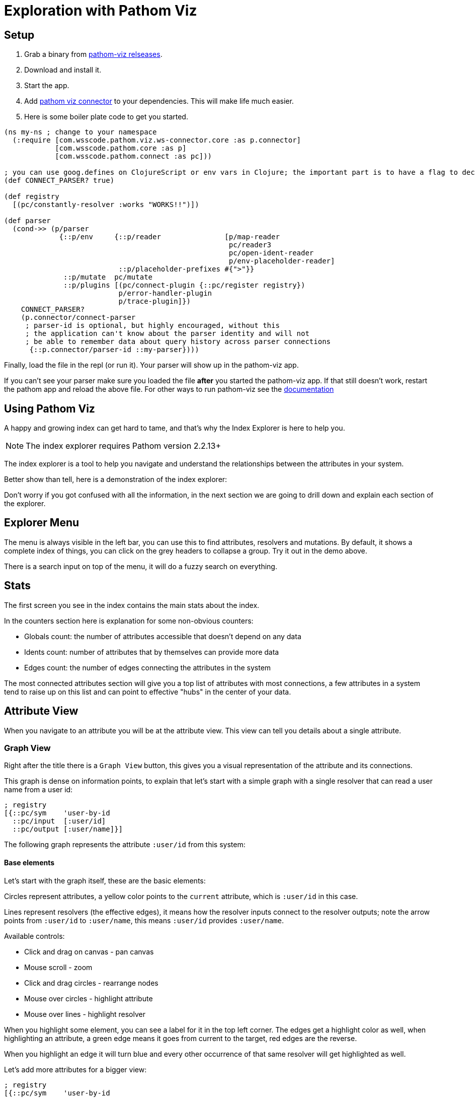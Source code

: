 = Exploration with Pathom Viz

== Setup 
. Grab a binary from https://github.com/wilkerlucio/pathom-viz/releases[pathom-viz relseases].
. Download and install it. 
. Start the app.
. Add https://github.com/wilkerlucio/pathom-viz-connector[pathom viz connector] to your dependencies. This will make life much easier.
. Here is some boiler plate code to get you started.

[source,clojure]
----
(ns my-ns ; change to your namespace
  (:require [com.wsscode.pathom.viz.ws-connector.core :as p.connector]
            [com.wsscode.pathom.core :as p]
            [com.wsscode.pathom.connect :as pc]))

; you can use goog.defines on ClojureScript or env vars in Clojure; the important part is to have a flag to decide when to connect the parser
(def CONNECT_PARSER? true)

(def registry
  [(pc/constantly-resolver :works "WORKS!!")])

(def parser
  (cond->> (p/parser
             {::p/env     {::p/reader               [p/map-reader
                                                     pc/reader3
                                                     pc/open-ident-reader
                                                     p/env-placeholder-reader]
                           ::p/placeholder-prefixes #{">"}}
              ::p/mutate  pc/mutate
              ::p/plugins [(pc/connect-plugin {::pc/register registry})
                           p/error-handler-plugin
                           p/trace-plugin]})
    CONNECT_PARSER?
    (p.connector/connect-parser
     ; parser-id is optional, but highly encouraged, without this
     ; the application can't know about the parser identity and will not
     ; be able to remember data about query history across parser connections
      {::p.connector/parser-id ::my-parser})))
----

Finally, load the file in the repl (or run it). Your parser will show up in the pathom-viz app.

If you can't see your parser make sure you loaded the file *after* you started the pathom-viz app. 
If that still doesn't work, restart the pathom app and reload the above file.
For other ways to run pathom-viz see the https://roamresearch.com/#/app/wsscode/page/RG9C93Sip[documentation]

== Using Pathom Viz

A happy and growing index can get hard to tame, and that's why the Index Explorer is here
to help you.

NOTE: The index explorer requires Pathom version 2.2.13+

The index explorer is a tool to help you navigate and understand the relationships
between the attributes in your system.

Better show than tell, here is a demonstration of the index explorer:

++++
<div x-app="index-explorer" data-parser="connect.getting-started2" class="loader"></div>
<div class="space"></div>
++++

Don't worry if you got confused with all the information, in the next section we are
going to drill down and explain each section of the explorer.

== Explorer Menu

The menu is always visible in the left bar, you can use this to find attributes, resolvers
and mutations. By default, it shows a complete index of things, you can click on the
grey headers to collapse a group. Try it out in the demo above.

There is a search input on top of the menu, it will do a fuzzy search on everything.

== Stats

The first screen you see in the index contains the main stats about the index.

In the counters section here is explanation for some non-obvious counters:

* Globals count: the number of attributes accessible that doesn't depend on any data
* Idents count: number of attributes that by themselves can provide more data
* Edges count: the number of edges connecting the attributes in the system

The most connected attributes section will give you a top list of attributes with
most connections, a few attributes in a system tend to raise up on this list and can
point to effective "hubs" in the center of your data.

== Attribute View

When you navigate to an attribute you will be at the attribute view. This view can tell
you details about a single attribute.

=== Graph View

Right after the title there is a `Graph View` button, this gives you a visual representation
of the attribute and its connections.

This graph is dense on information points, to explain that let's start with a simple
graph with a single resolver that can read a user name from a user id:

[source,clojure]
----
; registry
[{::pc/sym    'user-by-id
  ::pc/input  [:user/id]
  ::pc/output [:user/name]}]
----

The following graph represents the attribute `:user/id` from this system:

++++
<div x-app="index-explorer-attr-graph" data-index-group="index-explorer.user" data-attribute="user/id" class="loader">
</div>
<div class="space"></div>
++++

==== Base elements

Let's start with the graph itself, these are the basic elements:

Circles represent attributes, a yellow color points to the `current` attribute, which is `:user/id` in this case.

Lines represent resolvers (the effective edges), it means how the resolver inputs connect to the resolver outputs;
note the arrow points from `:user/id` to `:user/name`, this means `:user/id` provides `:user/name`.

Available controls:

* Click and drag on canvas - pan canvas
* Mouse scroll - zoom
* Click and drag circles - rearrange nodes
* Mouse over circles - highlight attribute
* Mouse over lines - highlight resolver

When you highlight some element, you can see a label for it in the top left corner. The
edges get a highlight color as well, when highlighting an attribute, a green edge means
it goes from current to the target, red edges are the reverse.

When you highlight an edge it will turn blue and every other occurrence of that same
resolver will get highlighted as well.

Let's add more attributes for a bigger view:

[source,clojure]
----
; registry
[{::pc/sym    'user-by-id
  ::pc/input  [:user/id]
  ::pc/output [:user/name
               :user/email
               :user/dob
               :twitter/url]}]
----

++++
<div x-app="index-explorer-attr-graph" data-index-group="index-explorer.user2" data-attribute="user/id" class="loader">
</div>
<div class="space"></div>
++++

In this example, notice there is one circle with a different stroke color. The stroke
color represents the namespace, this way you can see related namespaces by color.

IMPORTANT: The color pallet for namespaces contains 10 colors, so if you end up with a graph
containing more than 10 namespaces they will start repeating colors.

Time to make it more fun, let's add a second resolver to fetch user data from email:

[source,clojure]
----
; registry

[{::pc/sym    'user-by-id
  ::pc/input  #{:user/id}
  ::pc/output [:user/name
               :user/email
               :user/dob
               :twitter/url]}

 {::pc/sym    'user-by-email
  ::pc/input  #{:user/email}
  ::pc/output [:user/name
               :user/id
               :user/dob
               :twitter/url]}]
----

++++
<div x-app="index-explorer-attr-graph" data-index-group="index-explorer.user3" data-attribute="user/id" class="loader">
</div>
<div class="space"></div>
++++

==== Nested connections

So far we have only seen direct connections, this means the values are the same "context space", the other
option is nested connections, here is an example:

[source,clojure]
----
; new resolver
{::pc/sym    'user-groups
 ::pc/input  #{:user/id}
 ::pc/output [{:user/groups
               [:group/id :group/name]}]}
----

++++
<div x-app="index-explorer-attr-graph" data-index-group="index-explorer.user4" data-attribute="user/id" class="loader">
</div>
<div class="space"></div>
++++

Note the attributes `:group/id` and `:group/name` are not visible in this graph, that's because
they are an indirect connection, use the `Nested Outputs` control to toggle nested outputs
and they should show up. Note we represent nested connections using dashed lines.

NOTE: When we have a chain of many connected direct connections, Pathom can walk any number
of paths automatically but due to ambiguity that's not true for nested connections.

Let's see the same graph again, but this time the center will be `:group/id`:

++++
<div x-app="index-explorer-attr-graph" data-index-group="index-explorer.user4" data-attribute="group/id" class="loader">
</div>
<div class="space"></div>
++++

Not much, right? Well, there is no direct connections to this attribute, please
turn on the `Nested Inputs`, this will make visible the connection between `:group/id` and `:user/id`.

Now try increasing the `Depth`, this number indicates how many steps to walk from the
center attribute, increasing the reach.

To finish up you can also enable `Nested Outputs`, this should end up similar to the one
we had before with the center in `:user/id` (considering `Nested Outputs` is on).

==== Attribute Sizes

You may have have noticed that the circles don't have the same size, that's because its another
point of information. Let's get a clear example of that:

[source,clojure]
----
; registry
{::index
 [{::pc/sym    'user-by-id
   ::pc/input  #{:user/id}
   ::pc/output [:user/name
                :user/email
                :user/dob
                :twitter/url
                :youtube/url
                :linked-in/url
                :user/attr1
                :user/attr2
                :user/attr3
                :user/attr4
                :user/attr5]}

  {::pc/sym    'email-by-twitter
   ::pc/input  #{:twitter/url}
   ::pc/output [:user/email]}

  {::pc/sym    'email-by-youtube
   ::pc/input  #{:youtube/url}
   ::pc/output [:user/email]}

  {::pc/sym    'email-by-linkedin
   ::pc/input  #{:linked-in/url}
   ::pc/output [:user/email]}]}
----

++++
<div x-app="index-explorer-attr-graph" data-index-group="index-explorer.sizes" data-attribute="user/id" class="loader">
</div>
<div class="space"></div>
++++

The size of the attribute inner circle represents the number of attributes it provides,
while the stroke size depends on how many attributes can be used to reach it. Notice
the center attribute `:user/id` has the inner circle bigger than any other while `:user/email`
has the biggest stroke size.

The sizes grows in a quadratic scale, so the difference can be hard to notice on small demos like
this, but in real system it grows at a relevant rate.

==== Attribute Groups

So far, every attribute we saw was a one to one attribute connections but in Pathom we
also have connections that depend on multiple inputs. In the graph we represent multiple
attributes as grey circles, always with black borders. Here is an example:

[source,clojure]
----
; registry
[{::pc/sym    'user-by-id
  ::pc/input  #{:github.repository/name :github.repository/owner}
  ::pc/output [:github.repository/id
               :github.repository/url
               :github.repository/name-with-owner]}]
----

++++
<div x-app="index-explorer-attr-graph" data-index-group="index-explorer.groups" data-attribute="github.repository/url" class="loader">
</div>
<div class="space"></div>
++++

Notice when you mouse over the group, you can set the set described in the label section.

There is also a special group, the globals (or you can also call empty set: `#{}`). This
attribute is always available and it connects to attributes with no dependency. Example:

[source,clojure]
----
; registry
[{::pc/sym    'time
  ::pc/output [:time/now]}
 {::pc/sym    'pi
  ::pc/output [:math/pi]}]
----

++++
<div x-app="index-explorer-attr-graph" data-index-group="index-explorer.globals" data-attribute="#{}" class="loader">
</div>
<div class="space"></div>
++++

=== Reach Via

The Reach Via panel lists the direct and nested paths to reach current attribute in a single step.

You should look at this view as a tree. The first depth of the tree will always contains sets that
represent the input you need to reach this attribute. If the set is *bold*, it means
that input can directly reach the current attribute, otherwise it will have some nested
list that will provide that necessary path.

You can click in any attribute to navigate into it.

=== Provides

The Provides panel lists all the direct and nested attributes that you can reach from the current in a single step.

This is a tree, imagine if you merged every resolver output that has the current attribute in the input.

As you mouse over the resolver that makes the link will show up below the attribute.

=== Output In

List of resolvers where this attribute appears as output.

=== Input In

List of resolvers where this attribute appears as input.

=== Input Combinations

In case this attribute appears as a input group with other attributes, all these groups
will be listed here.

=== Mutation Param In

List the mutations that mention this attribute as params.

=== Mutation Output In

List the mutations that mention this attribute as output.

=== Spec

In case the attribute has a defined spec, you can see the spec form in this panel.

=== Examples

When the spec is available you can see some generated examples in this panel. You can
generate new examples using the button in this panel header.

== Resolver View

In the resolver view, the left column will give you details about the resolver input
and output. Mouse over items to highlight it in the graph.

The right side will have the graph will all attributes that participate in this resolver,
the center of the graph will be the resolver input.

== Mutation View

The mutation view lists the mutation parameters and the mutation output.

== Full Graph

If you click in the `Full Graph` button it will display a complete graph of the
attributes connection in the system. Use this view to get a general feeling of the
system, you can understand the main clusters and how they organize.

== Setting up the index explorer resolver

To expose the index for the index explorer you need to write a resolver that gets
your index out.

[source,clojure]
----
(pc/defresolver index-explorer [env _]
  {::pc/input  #{:com.wsscode.pathom.viz.index-explorer/id}
   ::pc/output [:com.wsscode.pathom.viz.index-explorer/index]}
  {:com.wsscode.pathom.viz.index-explorer/index
   (get env ::pc/indexes)})
----

Using this you can control what gets out to the explorer.

== Visualizing your index

Here you will find some ways to visualize your index.

=== Fulcro Inspect

The simplest way is to use the explorer though Fulcro Inspect, this is of course limited
to Fulcro Apps. All you need to do is open the `Index Explorer` tab and click to load
the index, happy exploring!

=== Workspaces

link:https://github.com/wilkerlucio/pathom-viz[Pathom Viz] package includes some helpers
to setup a card with an index explorer, you can use the following code as a starting point:

[source,clojure]
----
(ns pathom-index-explorer-workspaces-demo
  (:require [com.wsscode.pathom.core :as p]
            [com.wsscode.pathom.viz.workspaces :as p.viz.ws]
            [nubank.workspaces.core :as ws]))

(def parser ...) ; implement your parser, can be sync or async

(ws/defcard index-explorer
  (p.viz.ws/index-explorer-card
    {::p/parser parser}))
----

=== Stand alone app

Use the following example as a base to mount the index explorer app in any DOM node:

[source,clojure]
----
(ns pathom-index-explorer-stand-alone-mount
  (:require [com.wsscode.pathom.viz.index-explorer :as iex]
            [fulcro.client :as fulcro]
            [fulcro.client.data-fetch :as df]
            [fulcro.client.primitives :as fp]))

(fp/defsc Root
  [this {:keys [ui/root]}]
  {:query [{:ui/root (fp/get-query iex/IndexExplorer)}]}
  (iex/index-explorer root))

(def root (fp/factory Root))

(defn init []
  (let [app (fulcro/make-fulcro-client
              {:client-did-mount
               (fn [app]
                 (df/load app [::iex/id "singleton"] iex/IndexExplorer
                   {:target [:ui/root]}))})]
    (fulcro/mount app Root (js/document.getElementById "appContainerNode"))))
----

== Fixing transit encoding issues

One common issue with the index explorer is the fact that resolvers include fns and may
include other things that are not possible to encode with transit by default. We suggest
you setup a default write handler on Transit so it doesn't break when it encounter a value
that it doesn't know how to encode.

If you are running Pathom in Clojure, then you also need to know there is a bug in the
current Clojure writer, it doesn't support default handlers (although the docs say it does).

To fix this, here is a code snippet example on how to get around the bug:

[source,clojure]
----
(ns your-ns
  (:require [cognitect.transit :as transit])
  (:import [com.cognitect.transit WriteHandler TransitFactory]
           [java.io ByteArrayOutputStream OutputStream]
           [java.util.function Function]))

(deftype DefaultHandler []
  WriteHandler
  (tag [this v] "unknown")
  (rep [this v] (pr-str v)))

(defn writer
  "Creates a writer over the provided destination `out` using
   the specified format, one of: :msgpack, :json or :json-verbose.
   An optional opts map may be passed. Supported options are:
   :handlers - a map of types to WriteHandler instances, they are merged
   with the default-handlers and then with the default handlers
   provided by transit-java.
   :transform - a function of one argument that will transform values before
   they are written."
  ([out type] (writer out type {}))
  ([^OutputStream out type {:keys [handlers transform default-handler]}]
   (if (#{:json :json-verbose :msgpack} type)
     (let [handler-map (merge transit/default-write-handlers handlers)]
       (transit/->Writer
         (TransitFactory/writer (#'transit/transit-format type) out handler-map default-handler
           (when transform
             (reify Function
               (apply [_ x]
                 (transform x)))))))
     (throw (ex-info "Type must be :json, :json-verbose or :msgpack" {:type type})))))

(defn write-transit [x]
  (let [baos (ByteArrayOutputStream.)
        w    (writer baos :json {:handlers transit-write-handlers ; use your handlers here
                                 :default-handler (DefaultHandler.)})
        _    (transit/write w x)
        ret  (.toString baos)]
    (.reset baos)
    ret))
----

And this is how to do in Clojurescript:

[source,clojure]
----
(deftype DefaultHandler []
  Object
  (tag [this v] "unknown")
  (rep [this v] (pr-str v)))

(def write-handlers
  {"default" (DefaultHandler.)})

(defn write-transit [x]
  (let [writer (transit/writer {:handlers write-handlers})]
    (transit/write writer x)))
----

== Extending the explorer #TODO
